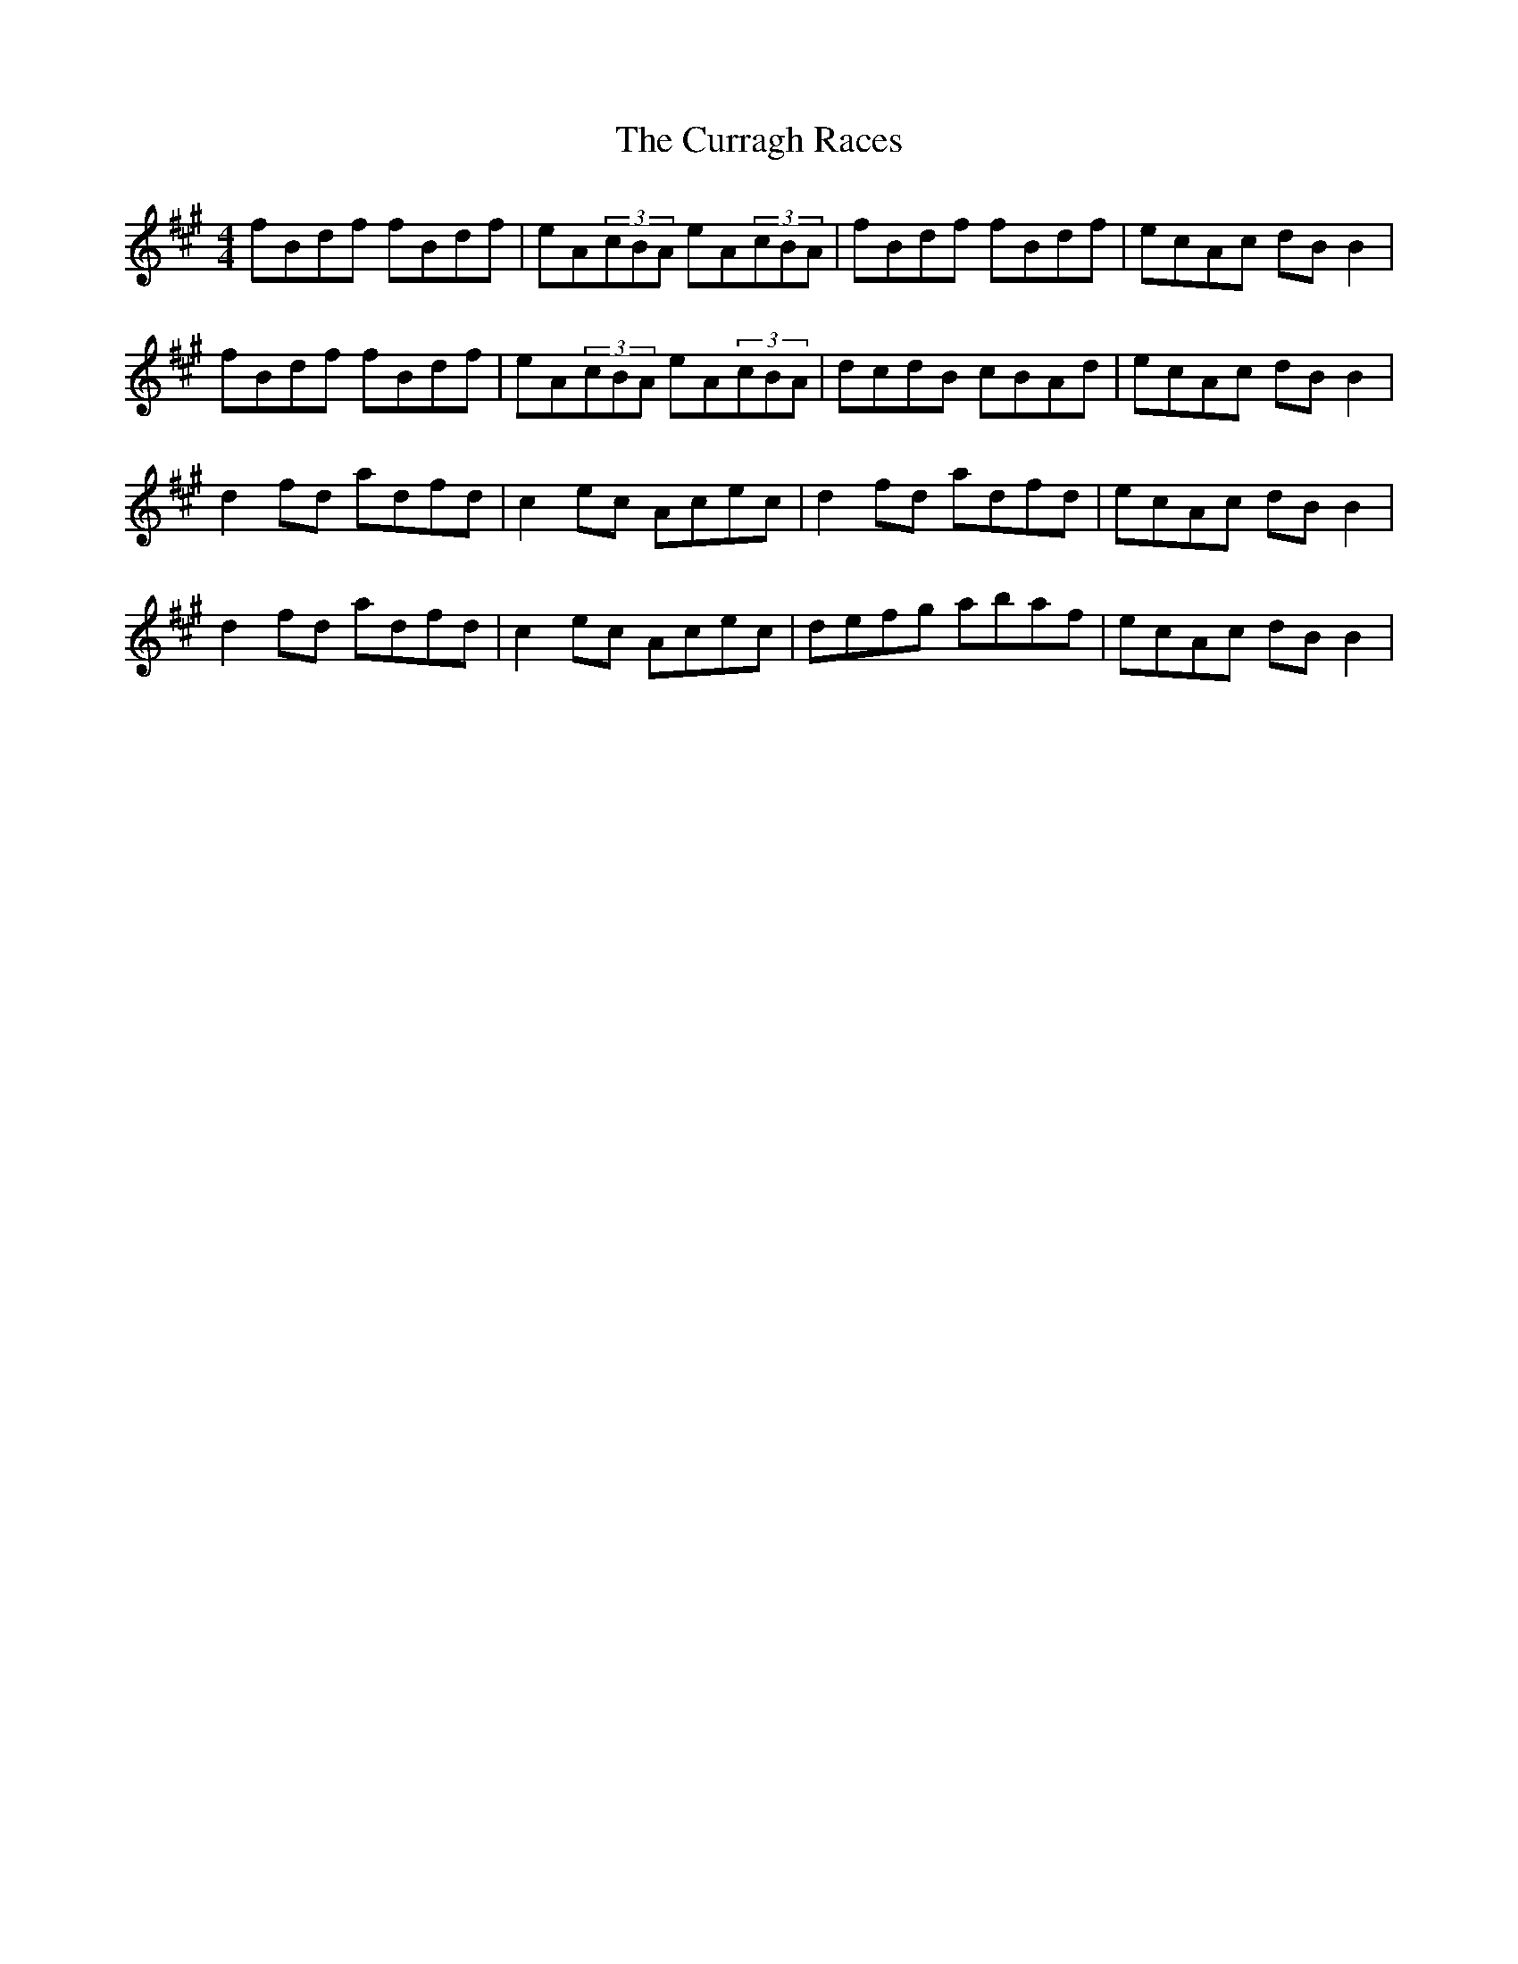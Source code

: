 X: 8940
T: Curragh Races, The
R: reel
M: 4/4
K: Bdorian
fBdf fBdf|eA(3cBA eA(3cBA|fBdf fBdf|ecAc dBB2|
fBdf fBdf|eA(3cBA eA(3cBA|dcdB cBAd|ecAc dBB2|
d2fd adfd|c2ec Acec|d2fd adfd|ecAc dBB2|
d2fd adfd|c2ec Acec|defg abaf|ecAc dBB2|

